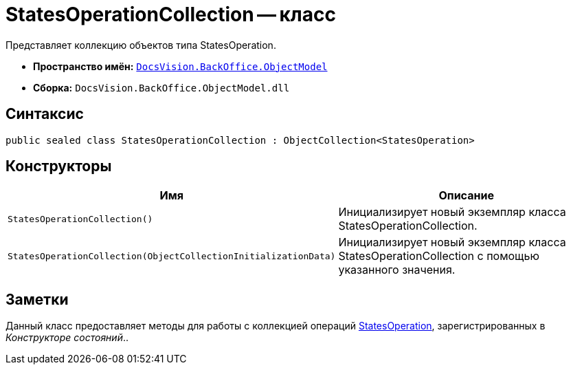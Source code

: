 = StatesOperationCollection -- класс

Представляет коллекцию объектов типа StatesOperation.

* *Пространство имён:* `xref:api/DocsVision/Platform/ObjectModel/ObjectModel_NS.adoc[DocsVision.BackOffice.ObjectModel]`
* *Сборка:* `DocsVision.BackOffice.ObjectModel.dll`

== Синтаксис

[source,csharp]
----
public sealed class StatesOperationCollection : ObjectCollection<StatesOperation>
----

== Конструкторы

[cols=",",options="header"]
|===
|Имя |Описание
|`StatesOperationCollection()` |Инициализирует новый экземпляр класса StatesOperationCollection.
|`StatesOperationCollection(ObjectCollectionInitializationData)` |Инициализирует новый экземпляр класса StatesOperationCollection с помощью указанного значения.
|===

== Заметки

Данный класс предоставляет методы для работы с коллекцией операций xref:api/DocsVision/BackOffice/ObjectModel/StatesOperation_CL.adoc[StatesOperation], зарегистрированных в _Конструкторе состояний_..
